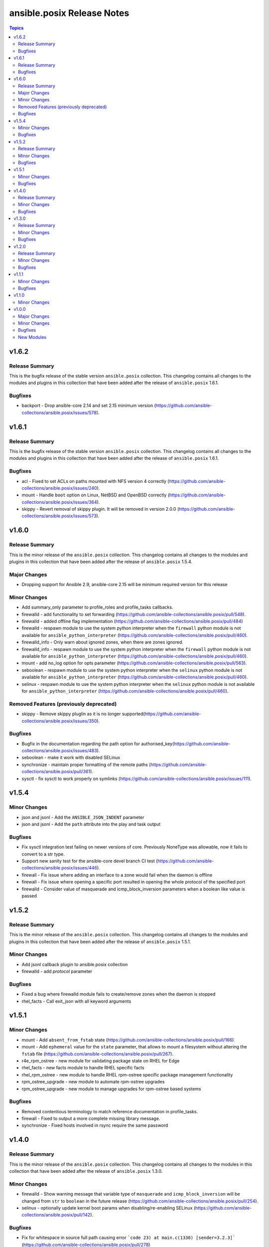 ===========================
ansible.posix Release Notes
===========================

.. contents:: Topics

v1.6.2
======

Release Summary
---------------

This is the bugfix release of the stable version ``ansible.posix`` collection.
This changelog contains all changes to the modules and plugins
in this collection that have been added after the release of
``ansible.posix`` 1.6.1.

Bugfixes
--------

- backport - Drop ansible-core 2.14 and set 2.15 minimum version (https://github.com/ansible-collections/ansible.posix/issues/578).

v1.6.1
======

Release Summary
---------------

This is the bugfix release of the stable version ``ansible.posix`` collection.
This changelog contains all changes to the modules and plugins
in this collection that have been added after the release of
``ansible.posix`` 1.6.1.

Bugfixes
--------

- acl - Fixed to set ACLs on paths mounted with NFS version 4 correctly (https://github.com/ansible-collections/ansible.posix/issues/240).
- mount - Handle ``boot`` option on Linux, NetBSD and OpenBSD correctly (https://github.com/ansible-collections/ansible.posix/issues/364).
- skippy - Revert removal of skippy plugin. It will be removed in version 2.0.0 (https://github.com/ansible-collections/ansible.posix/issues/573).

v1.6.0
======

Release Summary
---------------

This is the minor release of the ``ansible.posix`` collection.
This changelog contains all changes to the modules and plugins
in this collection that have been added after the release of
``ansible.posix`` 1.5.4.

Major Changes
-------------

- Dropping support for Ansible 2.9, ansible-core 2.15 will be minimum required version for this release

Minor Changes
-------------

- Add summary_only parameter to profile_roles and profile_tasks callbacks.
- firewalld - add functionality to set forwarding (https://github.com/ansible-collections/ansible.posix/pull/548).
- firewalld - added offline flag implementation (https://github.com/ansible-collections/ansible.posix/pull/484)
- firewalld - respawn module to use the system python interpreter when the ``firewall`` python module is not available for ``ansible_python_interpreter`` (https://github.com/ansible-collections/ansible.posix/pull/460).
- firewalld_info - Only warn about ignored zones, when there are zones ignored.
- firewalld_info - respawn module to use the system python interpreter when the ``firewall`` python module is not available for ``ansible_python_interpreter`` (https://github.com/ansible-collections/ansible.posix/pull/460).
- mount - add no_log option for opts parameter (https://github.com/ansible-collections/ansible.posix/pull/563).
- seboolean - respawn module to use the system python interpreter when the ``selinux`` python module is not available for ``ansible_python_interpreter`` (https://github.com/ansible-collections/ansible.posix/pull/460).
- selinux - respawn module to use the system python interpreter when the ``selinux`` python module is not available for ``ansible_python_interpreter`` (https://github.com/ansible-collections/ansible.posix/pull/460).

Removed Features (previously deprecated)
----------------------------------------

- skippy - Remove skippy pluglin as it is no longer supported(https://github.com/ansible-collections/ansible.posix/issues/350).

Bugfixes
--------

- Bugfix in the documentation regarding the path option for authorised_key(https://github.com/ansible-collections/ansible.posix/issues/483).
- seboolean - make it work with disabled SELinux
- synchronize - maintain proper formatting of the remote paths (https://github.com/ansible-collections/ansible.posix/pull/361).
- sysctl - fix sysctl to work properly on symlinks (https://github.com/ansible-collections/ansible.posix/issues/111).

v1.5.4
======

Minor Changes
-------------

- json and jsonl - Add the ``ANSIBLE_JSON_INDENT`` parameter
- json and jsonl - Add the ``path`` attribute into the play and task output

Bugfixes
--------

- Fix sysctl integration test failing on newer versions of core. Previously NoneType was allowable, now it fails to convert to a str type.
- Support new sanity test for the ansible-core devel branch CI test (https://github.com/ansible-collections/ansible.posix/issues/446).
- firewall - Fix issue where adding an interface to a zone would fail when the daemon is offline
- firewall - Fix issue where opening a specific port resulted in opening the whole protocol of the specified port
- firewalld - Consider value of masquerade and icmp_block_inversion parameters when a boolean like value is passed

v1.5.2
======

Release Summary
---------------

This is the minor release of the ``ansible.posix`` collection.
This changelog contains all changes to the modules and plugins
in this collection that have been added after the release of
``ansible.posix`` 1.5.1.

Minor Changes
-------------

- Add jsonl callback plugin to ansible.posix collection
- firewalld - add `protocol` parameter

Bugfixes
--------

- Fixed a bug where firewalld module fails to create/remove zones when the daemon is stopped
- rhel_facts - Call exit_json with all keyword arguments

v1.5.1
======

Minor Changes
-------------

- mount - Add ``absent_from_fstab`` state (https://github.com/ansible-collections/ansible.posix/pull/166).
- mount - Add ``ephemeral`` value for the ``state`` parameter, that allows to mount a filesystem without altering the ``fstab`` file (https://github.com/ansible-collections/ansible.posix/pull/267).
- r4e_rpm_ostree - new module for validating package state on RHEL for Edge
- rhel_facts - new facts module to handle RHEL specific facts
- rhel_rpm_ostree - new module to handle RHEL rpm-ostree specific package management functionality
- rpm_ostree_upgrade - new module to automate rpm-ostree upgrades
- rpm_ostree_upgrade - new module to manage upgrades for rpm-ostree based systems

Bugfixes
--------

- Removed contentious terminology to match reference documentation in profile_tasks.
- firewall - Fixed to output a more complete missing library message.
- synchronize - Fixed hosts involved in rsync require the same password

v1.4.0
======

Release Summary
---------------

This is the minor release of the ``ansible.posix`` collection.
This changelog contains all changes to the modules in this collection that
have been added after the release of ``ansible.posix`` 1.3.0.

Minor Changes
-------------

- firewalld - Show warning message that variable type of ``masquerade`` and ``icmp_block_inversion`` will be changed from ``str`` to ``boolean`` in the future release (https://github.com/ansible-collections/ansible.posix/pull/254).
- selinux - optionally update kernel boot params when disabling/re-enabling SELinux (https://github.com/ansible-collections/ansible.posix/pull/142).

Bugfixes
--------

- Fix for whitespace in source full path causing error ```code 23) at main.c(1330) [sender=3.2.3]``` (https://github.com/ansible-collections/ansible.posix/pull/278)
- Include ``PSF-license.txt`` file for ``plugins/module_utils/_version.py``.
- Use vendored version of ``distutils.version`` instead of the deprecated Python standard library to address PEP 632 (https://github.com/ansible-collections/ansible.posix/issues/303).
- firewalld - Correct usage of queryForwardPort (https://github.com/ansible-collections/ansible.posix/issues/247).
- firewalld - Refine the handling of exclusive options (https://github.com/ansible-collections/ansible.posix/issues/255).
- mount - add a newline at the end of line in ``fstab`` (https://github.com/ansible-collections/ansible.posix/issues/210).
- profile_tasks - Correctly calculate task execution time with serial execution (https://github.com/ansible-collections/ansible.posix/issues/83).
- seboolean - add ``python3-libsemanage`` package dependency for RHEL8+ systems.

v1.3.0
======

Release Summary
---------------

This is the minor release of the ``ansible.posix`` collection.
This changelog contains all changes to the modules in this collection that
have been added after the release of ``ansible.posix`` 1.2.0.

Minor Changes
-------------

- acl - add new alias ``recurse`` for ``recursive`` parameter (https://github.com/ansible-collections/ansible.posix/issues/124).
- added 2.11 branch to test matrix, added ignore-2.12.txt.
- authorized_key - add ``no_log=False`` in ``argument_spec`` to clear false-positives of ``no-log-needed`` (https://github.com/ansible-collections/ansible.posix/pull/156).
- authorized_key - add a list of valid key types (https://github.com/ansible-collections/ansible.posix/issues/134).
- mount - Change behavior of ``boot`` option to set ``noauto`` on BSD nodes (https://github.com/ansible-collections/ansible.posix/issues/28).
- mount - Change behavior of ``boot`` option to set ``noauto`` on Linux nodes (https://github.com/ansible-collections/ansible.posix/issues/28).
- mount - add ``no_log=False`` in ``argument_spec`` to clear false-positives of ``no-log-needed`` (https://github.com/ansible-collections/ansible.posix/pull/156).
- mount - returns ``backup_file`` value when a backup fstab is created.
- synchronize - add ``delay_updates`` option (https://github.com/ansible-collections/ansible.posix/issues/157).
- synchronize - fix typo (https://github.com/ansible-collections/ansible.posix/pull/198).

Bugfixes
--------

- Synchronize module not recognizing remote ssh key (https://github.com/ansible-collections/ansible.posix/issues/24).
- Synchronize not using quotes around arguments like --out-format (https://github.com/ansible-collections/ansible.posix/issues/190).
- at - append line-separator to the end of the ``command`` (https://github.com/ansible-collections/ansible.posix/issues/169).
- csh - define ``ECHO`` and ``COMMAND_SEP`` (https://github.com/ansible-collections/ansible.posix/issues/204).
- firewalld - enable integration after migration (https://github.com/ansible-collections/ansible.posix/pull/239).
- firewalld - ensure idempotency with firewalld 0.9.3 (https://github.com/ansible-collections/ansible.posix/issues/179).
- firewalld - fix setting zone target to ``%%REJECT%%`` (https://github.com/ansible-collections/ansible.posix/pull/215).
- mount - Handle ``boot`` option on Solaris correctly (https://github.com/ansible-collections/ansible.posix/issues/184).
- synchronize - add ``community.podman.podman`` to the list of supported connection plugins (https://github.com/ansible-community/molecule-podman/issues/45).
- synchronize - complete podman support for synchronize module.
- synchronize - properly quote rsync CLI parameters (https://github.com/ansible-collections/ansible.posix/pull/241).
- synchronize - replace removed ``ansible_ssh_user`` by ``ansible_user`` everywhere; do the same for ``ansible_ssh_port`` and ``ansible_ssh_host`` (https://github.com/ansible-collections/ansible.posix/issues/60).
- synchronize - use SSH args from SSH connection plugin (https://github.com/ansible-collections/ansible.posix/issues/222).
- synchronize - use become_user when invoking rsync on remote with sudo (https://github.com/ansible-collections/ansible.posix/issues/186).
- sysctl - modifying conditional check for docker to fix tests being skipped (https://github.com/ansible-collections/ansible.posix/pull/226).

v1.2.0
======

Release Summary
---------------

This is the minor release of the ``ansible.posix`` collection.
This changelog contains all changes to the modules in this collection that
have been added after the release of ``ansible.posix`` 1.1.0.

Minor Changes
-------------

- firewalld - bring the ``target`` feature back (https://github.com/ansible-collections/ansible.posix/issues/112).
- fix sanity test for various modules.
- synchronize - add the ``ssh_connection_multiplexing`` option to allow SSH connection multiplexing (https://github.com/ansible/ansible/issues/24365).

Bugfixes
--------

- at - add AIX support (https://github.com/ansible-collections/ansible.posix/pull/99).
- synchronize - add ``community.docker.docker`` to the list of supported transports (https://github.com/ansible-collections/ansible.posix/issues/132).
- synchronize - do not prepend PWD when path is in form user@server:path or server:path (https://github.com/ansible-collections/ansible.posix/pull/118).
- synchronize - fix for private_key overriding in synchronize module.
- sysctl - do not persist sysctl when value is invalid (https://github.com/ansible-collections/ansible.posix/pull/101).

v1.1.1
======

Minor Changes
-------------

- skippy - fixed the deprecation warning (by date) for skippy callback plugin

Bugfixes
--------

- Fix synchronize to work with renamed docker and buildah connection plugins.

v1.1.0
======

Minor Changes
-------------

- firewalld - add firewalld module to ansible.posix collection

v1.0.0
======

Major Changes
-------------

- Bootstrap Collection (https://github.com/ansible-collections/ansible.posix/pull/1).

Minor Changes
-------------

- CI should use devel (https://github.com/ansible-collections/ansible.posix/pull/6).
- Enable tests for at, patch and synchronize modules (https://github.com/ansible-collections/ansible.posix/pull/5).
- Enabled tags in galaxy.yml (https://github.com/ansible-collections/ansible.posix/issues/18).
- Migrate hacking/cgroup_perf_recap_graph.py to this collection, since the cgroup_perf_recap callback lives here.
- Remove license key from galaxy.yml.
- Remove sanity jobs from shippable (https://github.com/ansible-collections/ansible.posix/pull/43).
- Removed ANSIBLE_METADATA from all the modules.
- Revert "Enable at, patch and synchronize tests (https://github.com/ansible-collections/ansible.posix/pull/5)".
- Update EXAMPLES section in modules to use FQCN.
- Update README.md (https://github.com/ansible-collections/ansible.posix/pull/4/).

Bugfixes
--------

- Allow unsetting existing environment vars via environment by specifying a null value (https://github.com/ansible/ansible/pull/68236).
- Mount - Handle remount with new options (https://github.com/ansible/ansible/issues/59460).
- Profile_tasks - result was a odict_items which is not subscriptable, so the slicing was failing (https://github.com/ansible/ansible/issues/59059).
- Revert "mount - Check if src exists before mounted (ansible/ansible#61752)".
- Typecast results before use in profile_tasks callback (https://github.com/ansible/ansible/issues/69563).
- authorized_keys - Added FIDO2 security keys (https://github.com/ansible-collections/ansible.posix/issues/17).
- authorized_keys - fix inconsistent return value for check mode (https://github.com/ansible-collections/ansible.posix/issues/37)
- json callback - Fix host result to task references in the resultant JSON output for non-lockstep strategy plugins such as free (https://github.com/ansible/ansible/issues/65931)
- mount - fix issues with ismount module_util pathing for Ansible 2.9 (fixes https://github.com/ansible-collections/ansible.posix/issues/21)
- patch - fix FQCN usage for action plugin (https://github.com/ansible-collections/ansible.posix/issues/11)
- selinux - add missing configuration keys for /etc/selinux/config (https://github.com/ansible-collections/ansible.posix/issues/23)
- synchronize - fix FQCN usage for action plugin (https://github.com/ansible-collections/ansible.posix/issues/11)

New Modules
-----------

- acl - Set and retrieve file ACL information.
- at - Schedule the execution of a command or script file via the at command
- authorized_key - Adds or removes an SSH authorized key
- mount - Control active and configured mount points
- patch - Apply patch files using the GNU patch tool
- seboolean - Toggles SELinux booleans
- selinux - Change policy and state of SELinux
- synchronize - A wrapper around rsync to make common tasks in your playbooks quick and easy
- sysctl - Manage entries in sysctl.conf.
